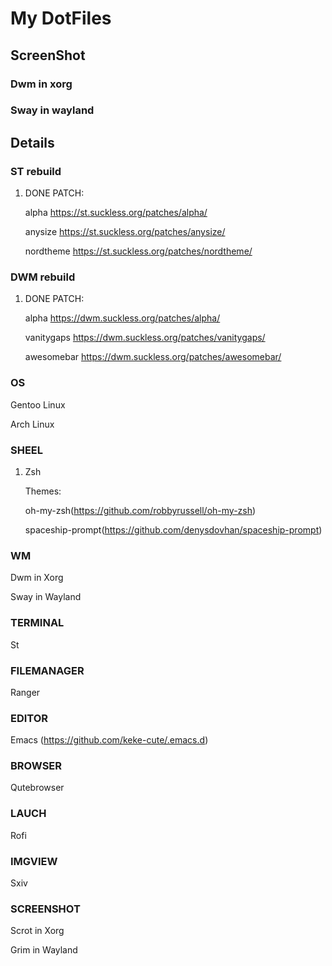 * My DotFiles
** ScreenShot
*** Dwm in xorg
    [[./screenshotdwm.png]]
*** Sway in wayland
    [[./screenshot.png]]
** Details
*** ST rebuild
**** DONE PATCH:
     alpha [[https://st.suckless.org/patches/alpha/]]
     
     anysize https://st.suckless.org/patches/anysize/

     nordtheme [[https://st.suckless.org/patches/nordtheme/]]
*** DWM rebuild
**** DONE PATCH:
     alpha https://dwm.suckless.org/patches/alpha/
     
     vanitygaps https://dwm.suckless.org/patches/vanitygaps/
     
     awesomebar https://dwm.suckless.org/patches/awesomebar/
*** OS
    Gentoo Linux

    Arch Linux
*** SHEEL
**** Zsh
Themes:

oh-my-zsh(https://github.com/robbyrussell/oh-my-zsh)

spaceship-prompt(https://github.com/denysdovhan/spaceship-prompt)
*** WM
    Dwm in Xorg
    
    Sway in Wayland
*** TERMINAL
    St
*** FILEMANAGER
    Ranger
*** EDITOR
    Emacs (https://github.com/keke-cute/.emacs.d)
*** BROWSER
    Qutebrowser
*** LAUCH
    Rofi
*** IMGVIEW
    Sxiv
*** SCREENSHOT
    Scrot in Xorg

    Grim in Wayland
